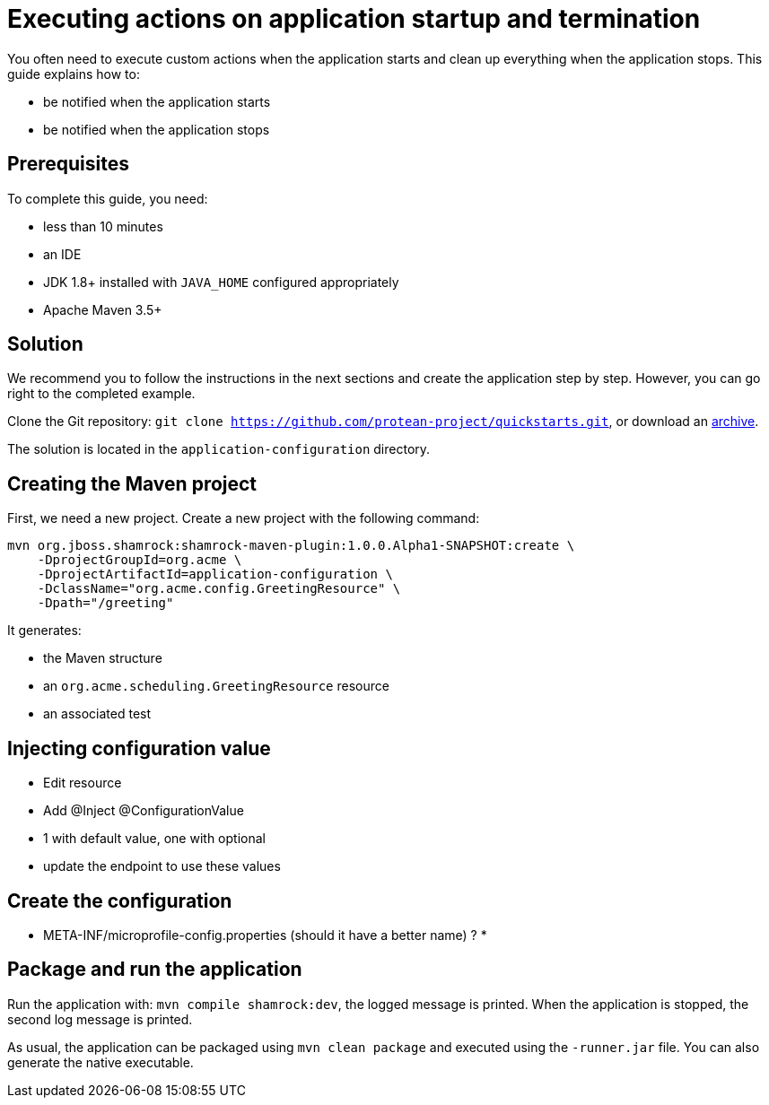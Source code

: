 = Executing actions on application startup and termination

You often need to execute custom actions when the application starts and clean up everything when the application stops.
This guide explains how to:

* be notified when the application starts
* be notified when the application stops

== Prerequisites

To complete this guide, you need:

* less than 10 minutes
* an IDE
* JDK 1.8+ installed with `JAVA_HOME` configured appropriately
* Apache Maven 3.5+

== Solution

We recommend you to follow the instructions in the next sections and create the application step by step.
However, you can go right to the completed example.

Clone the Git repository: `git clone https://github.com/protean-project/quickstarts.git`, or download an https://github.com/protean-project/quickstarts/archive/master.zip[archive].

The solution is located in the `application-configuration` directory.

== Creating the Maven project

First, we need a new project. Create a new project with the following command:

```
mvn org.jboss.shamrock:shamrock-maven-plugin:1.0.0.Alpha1-SNAPSHOT:create \
    -DprojectGroupId=org.acme \
    -DprojectArtifactId=application-configuration \
    -DclassName="org.acme.config.GreetingResource" \
    -Dpath="/greeting"
```

It generates:

* the Maven structure
* an `org.acme.scheduling.GreetingResource` resource
* an associated test

== Injecting configuration value

* Edit resource
* Add @Inject @ConfigurationValue
* 1 with default value, one with optional
* update the endpoint to use these values

== Create the configuration

* META-INF/microprofile-config.properties (should it have a better name) ?
*

== Package and run the application

Run the application with: `mvn compile shamrock:dev`, the logged message is printed.
When the application is stopped, the second log message is printed.

As usual, the application can be packaged using `mvn clean package` and executed using the `-runner.jar` file.
You can also generate the native executable.